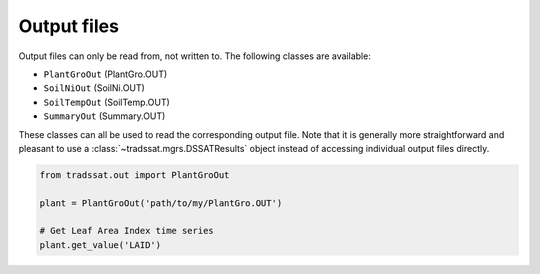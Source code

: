 Output files
============
Output files can only be read from, not written to. The following classes are available:

* ``PlantGroOut`` (PlantGro.OUT)
* ``SoilNiOut`` (SoilNi.OUT)
* ``SoilTempOut`` (SoilTemp.OUT)
* ``SummaryOut`` (Summary.OUT)

These classes can all be used to read the corresponding output file. Note that it is generally more straightforward
and pleasant to use a :class:`~tradssat.mgrs.DSSATResults` object instead of accessing individual output files
directly.

.. code-block:: python

   from tradssat.out import PlantGroOut

   plant = PlantGroOut('path/to/my/PlantGro.OUT')

   # Get Leaf Area Index time series
   plant.get_value('LAID')
